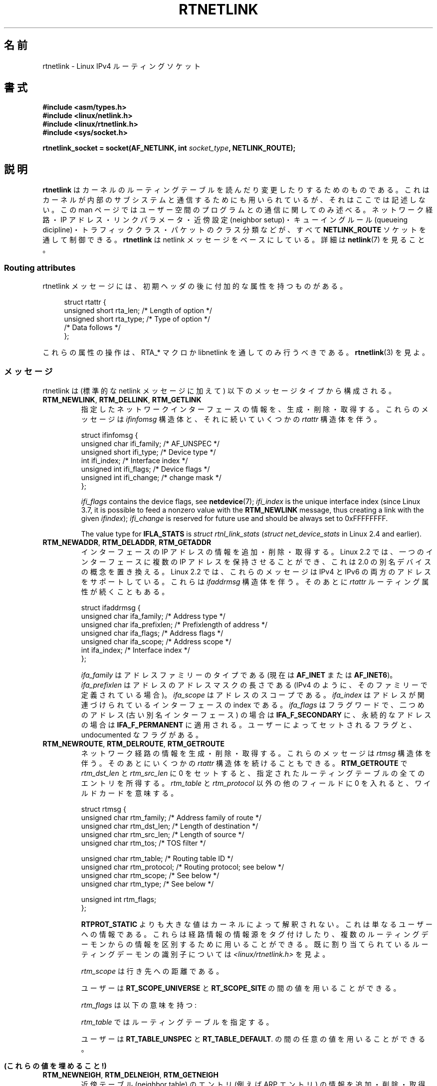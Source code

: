 .\" t
.\" This man page is Copyright (C) 1999 Andi Kleen <ak@muc.de>.
.\"
.\" %%%LICENSE_START(VERBATIM_ONE_PARA)
.\" Permission is granted to distribute possibly modified copies
.\" of this page provided the header is included verbatim,
.\" and in case of nontrivial modification author and date
.\" of the modification is added to the header.
.\" %%%LICENSE_END
.\"
.\" Based on the original comments from Alexey Kuznetsov, written with
.\" help from Matthew Wilcox.
.\" $Id: rtnetlink.7,v 1.8 2000/01/22 01:55:04 freitag Exp $
.\"
.\"*******************************************************************
.\"
.\" This file was generated with po4a. Translate the source file.
.\"
.\"*******************************************************************
.TH RTNETLINK 7 2013\-03\-05 Linux "Linux Programmer's Manual"
.SH 名前
rtnetlink \- Linux IPv4 ルーティングソケット
.SH 書式
\fB#include <asm/types.h>\fP
.br
\fB#include <linux/netlink.h>\fP
.br
\fB#include <linux/rtnetlink.h>\fP
.br
\fB#include <sys/socket.h>\fP
.sp
\fBrtnetlink_socket = socket(AF_NETLINK, int \fP\fIsocket_type\fP\fB,
NETLINK_ROUTE);\fP
.SH 説明
.\" FIXME ? all these macros could be moved to rtnetlink(3)
\fBrtnetlink\fP はカーネルのルーティングテーブルを読んだり変更したり するためのものである。これはカーネルが内部のサブシステムと
通信するためにも用いられているが、それはここでは記述しない。 この man ページではユーザー空間のプログラムとの通信に関してのみ述べる。
ネットワーク経路・IP アドレス・リンクパラメータ・ 近傍設定 (neighbor setup)・キューイングルール (queueing
dicipline)・ トラフィッククラス・パケットのクラス分類などが、すべて \fBNETLINK_ROUTE\fP ソケットを通して制御できる。
\fBrtnetlink\fP は netlink メッセージをベースにしている。詳細は \fBnetlink\fP(7)  を見ること。
.SS "Routing attributes"
rtnetlink メッセージには、初期ヘッダの後に付加的な属性を 持つものがある。

.in +4n
.nf
struct rtattr {
    unsigned short rta_len;    /* Length of option */
    unsigned short rta_type;   /* Type of option */
    /* Data follows */
};
.fi
.in

これらの属性の操作は、 RTA_* マクロか libnetlink を通してのみ 行うべきである。 \fBrtnetlink\fP(3)  を見よ。
.SS メッセージ
rtnetlink は (標準的な netlink メッセージに加えて)  以下のメッセージタイプから構成される。
.TP 
\fBRTM_NEWLINK\fP, \fBRTM_DELLINK\fP, \fBRTM_GETLINK\fP
指定したネットワークインターフェースの情報を、生成・削除・取得する。 これらのメッセージは \fIifinfomsg\fP 構造体と、それに続いていくつかの
\fIrtattr\fP 構造体を伴う。

.nf
struct ifinfomsg {
    unsigned char  ifi_family; /* AF_UNSPEC */
    unsigned short ifi_type;   /* Device type */
    int            ifi_index;  /* Interface index */
    unsigned int   ifi_flags;  /* Device flags  */
    unsigned int   ifi_change; /* change mask */
};
.fi

.\" FIXME ifi_type
\fIifi_flags\fP contains the device flags, see \fBnetdevice\fP(7); \fIifi_index\fP is
the unique interface index (since Linux 3.7, it is possible to feed a
nonzero value with the \fBRTM_NEWLINK\fP message, thus creating a link with the
given \fIifindex\fP); \fIifi_change\fP is reserved for future use and should be
always set to 0xFFFFFFFF.
.na
.TS
tab(:);
c s s
l l l.
ルーティング属性
rta_type:値の型:説明
_
IFLA_UNSPEC:\-:指定されていない。
IFLA_ADDRESS:hardware address:インターフェース L2 アドレス
IFLA_BROADCAST:hardware address:L2 ブロードキャストアドレス
IFLA_IFNAME:asciiz string:デバイス名
IFLA_MTU:unsigned int:デバイスの MTU
IFLA_LINK:int:リンクタイプ
IFLA_QDISC:asciiz string:キューイングのルール
IFLA_STATS:T{
下記参照
T}:インターフェースの統計
.TE
.ad
.sp
The value type for \fBIFLA_STATS\fP is \fIstruct rtnl_link_stats\fP (\fIstruct
net_device_stats\fP in Linux 2.4 and earlier).
.TP 
\fBRTM_NEWADDR\fP, \fBRTM_DELADDR\fP, \fBRTM_GETADDR\fP
インターフェースの IP アドレスの情報を追加・削除・取得する。 Linux 2.2 では、一つのインターフェースに複数の IP アドレスを
保持させることができ、これは 2.0 の別名デバイスの概念を置き換える。 Linux 2.2 では、これらのメッセージは IPv4 と IPv6
の両方のアドレスをサポートしている。 これらは \fIifaddrmsg\fP 構造体を伴う。そのあとに \fIrtattr\fP
ルーティング属性が続くこともある。

.nf
struct ifaddrmsg {
    unsigned char ifa_family;    /* Address type */
    unsigned char ifa_prefixlen; /* Prefixlength of address */
    unsigned char ifa_flags;     /* Address flags */
    unsigned char ifa_scope;     /* Address scope */
    int           ifa_index;     /* Interface index */
};
.fi

\fIifa_family\fP はアドレスファミリーのタイプである (現在は \fBAF_INET\fP または \fBAF_INET6\fP)。
\fIifa_prefixlen\fP はアドレスのアドレスマスクの長さである (IPv4 のように、 そのファミリーで定義されている場合)。
\fIifa_scope\fP はアドレスのスコープである。 \fIifa_index\fP はアドレスが関連づけられているインターフェースの index である。
\fIifa_flags\fP はフラグワードで、 二つめのアドレス (古い別名インターフェース) の場合は \fBIFA_F_SECONDARY\fP
に、永続的なアドレスの場合は \fBIFA_F_PERMANENT\fP に適用される。ユーザーによってセットされるフラグと、 undocumented
なフラグがある。
.TS
tab(:);
c s s
l l l.
属性
rta_type:値の型:説明
_
IFA_UNSPEC:\-:指定されていない
IFA_ADDRESS:raw protocol address:インターフェースアドレス
IFA_LOCAL:raw protocol address:ローカルアドレス
IFA_LABEL:asciiz string:インターフェースの名前
IFA_BROADCAST:raw protocol address:ブロードキャストアドレス
IFA_ANYCAST:raw protocol address:anycast アドレス
IFA_CACHEINFO:struct ifa_cacheinfo:アドレス情報
.TE
.\" FIXME struct ifa_cacheinfo
.TP 
\fBRTM_NEWROUTE\fP, \fBRTM_DELROUTE\fP, \fBRTM_GETROUTE\fP
ネットワーク経路の情報を生成・削除・取得する。 これらのメッセージは \fIrtmsg\fP 構造体を伴う。そのあとにいくつかの \fIrtattr\fP
構造体を続けることもできる。 \fBRTM_GETROUTE\fP で \fIrtm_dst_len\fP と \fIrtm_src_len\fP に 0
をセットすると、 指定されたルーティングテーブルの全てのエントリを所得する。 \fIrtm_table\fP と \fIrtm_protocol\fP
以外の他のフィールドに 0 を入れると、ワイルドカードを意味する。

.nf
struct rtmsg {
    unsigned char rtm_family;   /* Address family of route */
    unsigned char rtm_dst_len;  /* Length of destination */
    unsigned char rtm_src_len;  /* Length of source */
    unsigned char rtm_tos;      /* TOS filter */

    unsigned char rtm_table;    /* Routing table ID */
    unsigned char rtm_protocol; /* Routing protocol; see below */
    unsigned char rtm_scope;    /* See below */
    unsigned char rtm_type;     /* See below */

    unsigned int  rtm_flags;
};
.fi
.na
.TS
tab(:);
l l.
rtm_type:経路のタイプ
_
RTN_UNSPEC:未知の経路
RTN_UNICAST:ゲートウェイまたはダイレクトな経路
RTN_LOCAL:ローカルインターフェースの経路
RTN_BROADCAST:T{
ローカルなブロードキャスト経路 (ブロードキャストとして送信される)
T}
RTN_ANYCAST:T{
ローカルなブロードキャスト経路 (ユニキャストとして送信される)
T}
RTN_MULTICAST:マルチキャスト経路
RTN_BLACKHOLE:パケットを捨てる経路
RTN_UNREACHABLE:到達できない行き先
RTN_PROHIBIT:パケットを拒否する経路
RTN_THROW:経路探索を別のテーブルで継続
RTN_NAT:ネットワークアドレスの変換ルール
RTN_XRESOLVE:T{
外部レゾルバを参照 (実装されていない)
T}
.TE
.ad
.na
.TS
tab(:);
l l.
rtm_protocol:経路の情報源
_
RTPROT_UNSPEC:不明
RTPROT_REDIRECT:T{
ICMP リダイレクトによる (現在は用いられない)
T}
RTPROT_KERNEL:カーネルによる
RTPROT_BOOT:ブート時
RTPROT_STATIC:管理者による
.TE
.ad

\fBRTPROT_STATIC\fP よりも大きな値はカーネルによって解釈されない。これは 単なるユーザーへの情報である。これらは経路情報の情報源を
タグ付けしたり、複数のルーティングデーモンからの情報を 区別するために用いることができる。 既に割り当てられているルーティングデーモンの識別子については
\fI<linux/rtnetlink.h>\fP を見よ。

\fIrtm_scope\fP は行き先への距離である。
.na
.TS
tab(:);
l l.
RT_SCOPE_UNIVERSE:グローバルな経路
RT_SCOPE_SITE:T{
ローカルな自律システムにおける内部経路
T}
RT_SCOPE_LINK:このリンク上の経路
RT_SCOPE_HOST:ローカルホスト上の経路
RT_SCOPE_NOWHERE:行き先が存在しない
.TE
.ad

ユーザーは \fBRT_SCOPE_UNIVERSE\fP と \fBRT_SCOPE_SITE\fP の間の値を用いることができる。

\fIrtm_flags\fP は以下の意味を持つ:
.na
.TS
tab(:);
l l.
RTM_F_NOTIFY:T{
経路が変更されると、 rtnetlink を通してユーザーに通知が行く。
T}
RTM_F_CLONED:経路は他の経路によって複製された。
RTM_F_EQUALIZE:マルチパスイコライザ (まだ実装されていない)
.TE
.ad

\fIrtm_table\fP ではルーティングテーブルを指定する。
.TS
tab(:);
l l.
RT_TABLE_UNSPEC:指定されていないルーティングテーブル
RT_TABLE_DEFAULT:デフォルトのテーブル
RT_TABLE_MAIN:メインのテーブル
RT_TABLE_LOCAL:ローカルテーブル
.TE

.\" Keep table on same page
ユーザーは \fBRT_TABLE_UNSPEC\fP と \fBRT_TABLE_DEFAULT\fP.  の間の任意の値を用いることができる。
.bp +1
.TS
tab(:);
c s s
l l l.
属性
rta_type:値の型:説明
_
RTA_UNSPEC:\-:無視される
RTA_DST:protocol address:経路の行き先アドレス
RTA_SRC:protocol address:経路の発信元アドレス
RTA_IIF:int:入力インターフェースの index
RTA_OIF:int:出力インターフェースの index
RTA_GATEWAY:protocol address:経路のゲートウェイ
RTA_PRIORITY:int:経路の優先度
RTA_PREFSRC::
RTA_METRICS:int:経路のメトリック
RTA_MULTIPATH::
RTA_PROTOINFO::
RTA_FLOW::
RTA_CACHEINFO::
.TE

\fB(これらの値を埋めること!)\fP
.TP 
\fBRTM_NEWNEIGH\fP, \fBRTM_DELNEIGH\fP, \fBRTM_GETNEIGH\fP
近傍テーブル (neighbor table) のエントリ (例えば ARP エントリ) の情報を追加・削除・取得する。 このメッセージは
\fIndmsg\fP 構造体を伴う。

.nf
struct ndmsg {
    unsigned char ndm_family;
    int           ndm_ifindex;  /* Interface index */
    __u16         ndm_state;    /* State */
    __u8          ndm_flags;    /* Flags */
    __u8          ndm_type;
};

struct nda_cacheinfo {
    __u32         ndm_confirmed;
    __u32         ndm_used;
    __u32         ndm_updated;
    __u32         ndm_refcnt;
};
.fi

\fIndm_state\fP は以下の状態のビットマスクである:
.TS
tab(:);
l l.
NUD_INCOMPLETE:現在レゾルブ中のキャッシュエントリ
NUD_REACHABLE:動作確認済みのキャッシュエントリ
NUD_STALE:期限切れのキャッシュエントリ
NUD_DELAY:タイマ待ちのキャッシュエントリ
NUD_PROBE:再確認中のキャッシュエントリ
NUD_FAILED:不正なキャッシュエントリ
NUD_NOARP:行き先キャッシュのないデバイス
NUD_PERMANENT:静的なエントリ
.TE

有効な \fIndm_flags\fP は以下の通り:
.TS
tab(:);
l l.
NTF_PROXY:プロクシ arp エントリ
NTF_ROUTER:IPv6 ルータ
.TE

.\" FIXME
.\" document the members of the struct better
\fIrtattr\fP 構造体は、 \fIrta_type\fP フィールドに応じてそれぞれ以下の意味を持つ:
.TS
tab(:);
l l.
NDA_UNSPEC:未知のタイプ
NDA_DST:近傍キャッシュネットワーク層の行き先アドレス
NDA_LLADDR:近傍キャッシュリンク層のアドレス
NDA_CACHEINFO:キャッシュの統計
.TE

\fIrta_type\fP フィールドが \fBNDA_CACHEINFO\fP の場合には、 \fIstruct nda_cacheinfo\fP ヘッダが続く。
.TP 
\fBRTM_NEWRULE\fP, \fBRTM_DELRULE\fP, \fBRTM_GETRULE\fP
ルーティングルールを追加・削除・取得する。 \fIstruct rtmsg\fP を伴う。
.TP 
\fBRTM_NEWQDISC\fP, \fBRTM_DELQDISC\fP, \fBRTM_GETQDISC\fP
キューイングルールを追加・削除・取得する。 このメッセージは \fIstruct tcmsg\fP を伴い、またそのあとに属性がいくつか続くこともある。

.nf
struct tcmsg {
    unsigned char    tcm_family;
    int              tcm_ifindex;   /* interface index */
    __u32            tcm_handle;    /* Qdisc handle */
    __u32            tcm_parent;    /* Parent qdisc */
    __u32            tcm_info;
};
.fi
.TS
tab(:);
c s s
l2 l2 l.
属性
rta_type:値の型:説明
_
TCA_UNSPEC:\-:指定されていない
TCA_KIND:asciiz string:キューイングルールの名前
TCA_OPTIONS:byte sequence:Qdisc 特有のオプションが続く
TCA_STATS:struct tc_stats:Qdisc の統計
TCA_XSTATS:qdisc specific:モジュール特有の統計
TCA_RATE:struct tc_estimator:レート制限
.TE

さらに、 qdisc モジュール特有の様々な属性を指定できる。 詳細な情報は適切なインクルードファイルを見よ。
.TP 
\fBRTM_NEWTCLASS\fP, \fBRTM_DELTCLASS\fP, \fBRTM_GETTCLASS\fP
トラフィッククラスを追加・削除・取得する。 これらのメッセージは、上述の \fIstruct tcmsg\fP を伴う。
.TP 
\fBRTM_NEWTFILTER\fP, \fBRTM_DELTFILTER\fP, \fBRTM_GETTFILTER\fP
トラフィックフィルターの情報を追加・削除・取得する。 これらのメッセージは、上述の \fIstruct tcmsg\fP を伴う。
.SH バージョン
\fBrtnetlink\fP は Linux 2.2 の新機能である。
.SH バグ
このマニュアルは完全ではない。
.SH 関連項目
\fBcmsg\fP(3), \fBrtnetlink\fP(3), \fBip\fP(7), \fBnetlink\fP(7)
.SH この文書について
この man ページは Linux \fIman\-pages\fP プロジェクトのリリース 3.50 の一部
である。プロジェクトの説明とバグ報告に関する情報は
http://www.kernel.org/doc/man\-pages/ に書かれている。
